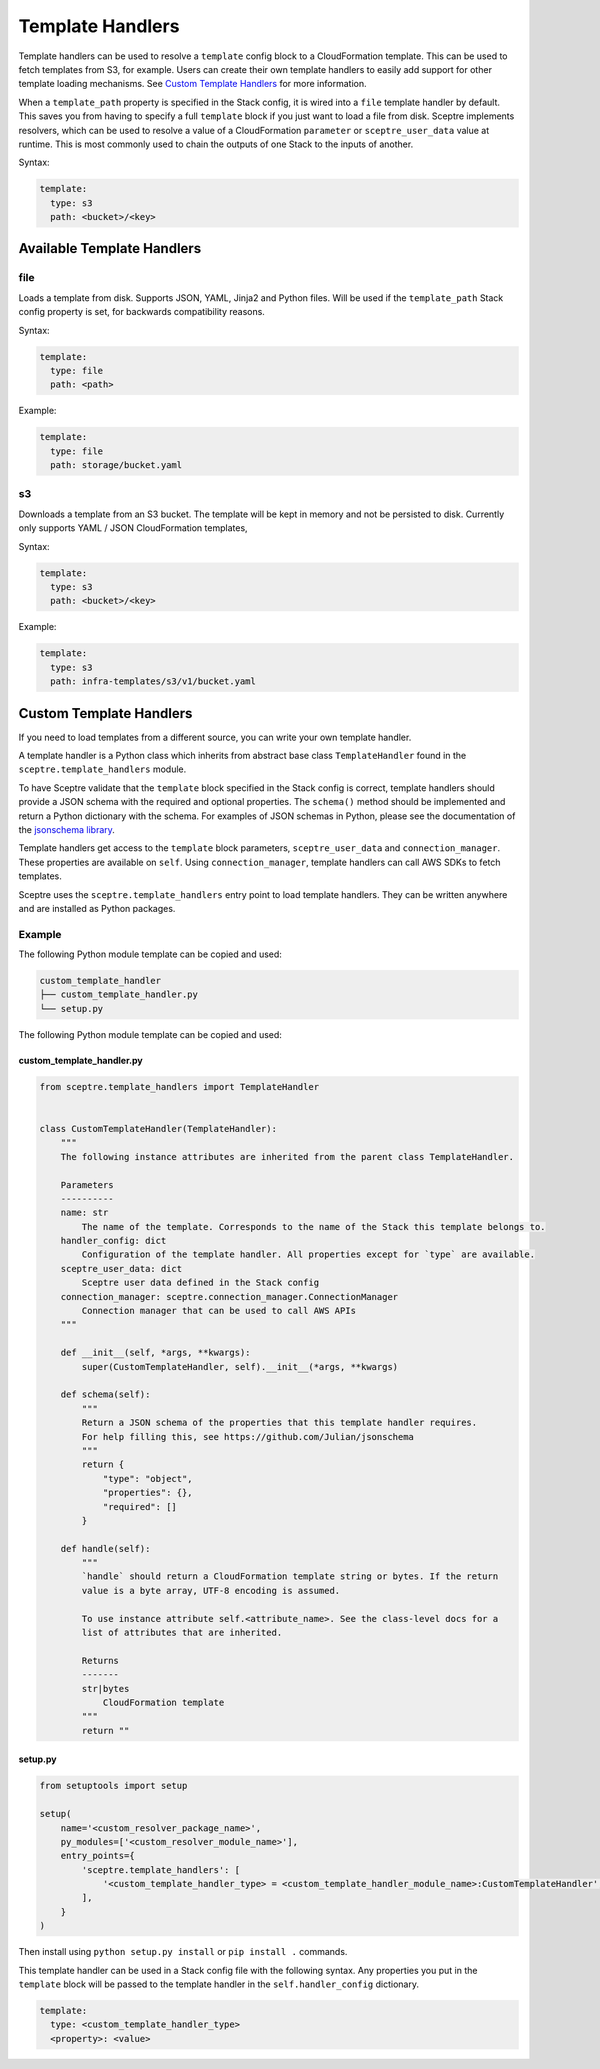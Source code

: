 Template Handlers
=================

Template handlers can be used to resolve a ``template`` config block to a CloudFormation template. This can be used to
fetch templates from S3, for example. Users can create their own template handlers to easily add support for other
template loading mechanisms. See `Custom Template Handlers`_ for more information.

When a ``template_path`` property is specified in the Stack config, it is wired into a ``file`` template handler by
default. This saves you from having to specify a full ``template`` block if you just want to load a file from disk.
Sceptre implements resolvers, which can be used to resolve a value of a
CloudFormation ``parameter`` or ``sceptre_user_data`` value at runtime. This is
most commonly used to chain the outputs of one Stack to the inputs of another.

Syntax:

.. code-block:: yaml

   template:
     type: s3
     path: <bucket>/<key>

Available Template Handlers
---------------------------

file
~~~~~~~~~~~~~~~~~~~~

Loads a template from disk. Supports JSON, YAML, Jinja2 and Python files. Will be used if the ``template_path`` Stack
config property is set, for backwards compatibility reasons.

Syntax:

.. code-block:: yaml

   template:
     type: file
     path: <path>

Example:

.. code-block:: yaml

   template:
     type: file
     path: storage/bucket.yaml

s3
~~~~~~~~~~~~~

Downloads a template from an S3 bucket. The template will be kept in memory and not be persisted to disk. Currently
only supports YAML / JSON CloudFormation templates,

Syntax:

.. code-block:: yaml

   template:
     type: s3
     path: <bucket>/<key>

Example:

.. code-block:: yaml

   template:
     type: s3
     path: infra-templates/s3/v1/bucket.yaml

Custom Template Handlers
------------------------

If you need to load templates from a different source, you can write your own template handler.

A template handler is a Python class which inherits from abstract base class ``TemplateHandler`` found in the
``sceptre.template_handlers`` module.

To have Sceptre validate that the ``template`` block specified in the Stack config is correct, template handlers
should provide a JSON schema with the required and optional properties. The ``schema()`` method should be
implemented and return a Python dictionary with the schema. For examples of JSON schemas in Python, please see
the documentation of the `jsonschema library`_.

Template handlers get access to the ``template`` block parameters, ``sceptre_user_data`` and ``connection_manager``.
These properties are available on ``self``. Using ``connection_manager``, template handlers can call AWS SDKs
to fetch templates.

Sceptre uses the ``sceptre.template_handlers`` entry point to load template handlers. They can be written anywhere and
are installed as Python packages.

Example
~~~~~~~

The following Python module template can be copied and used:

.. code-block:: text

   custom_template_handler
   ├── custom_template_handler.py
   └── setup.py

The following Python module template can be copied and used:

custom_template_handler.py
^^^^^^^^^^^^^^^^^^^^^^^^^^

.. code-block:: python

        from sceptre.template_handlers import TemplateHandler


        class CustomTemplateHandler(TemplateHandler):
            """
            The following instance attributes are inherited from the parent class TemplateHandler.

            Parameters
            ----------
            name: str
                The name of the template. Corresponds to the name of the Stack this template belongs to.
            handler_config: dict
                Configuration of the template handler. All properties except for `type` are available.
            sceptre_user_data: dict
                Sceptre user data defined in the Stack config
            connection_manager: sceptre.connection_manager.ConnectionManager
                Connection manager that can be used to call AWS APIs
            """

            def __init__(self, *args, **kwargs):
                super(CustomTemplateHandler, self).__init__(*args, **kwargs)

            def schema(self):
                """
                Return a JSON schema of the properties that this template handler requires.
                For help filling this, see https://github.com/Julian/jsonschema
                """
                return {
                    "type": "object",
                    "properties": {},
                    "required": []
                }

            def handle(self):
                """
                `handle` should return a CloudFormation template string or bytes. If the return
                value is a byte array, UTF-8 encoding is assumed.

                To use instance attribute self.<attribute_name>. See the class-level docs for a
                list of attributes that are inherited.

                Returns
                -------
                str|bytes
                    CloudFormation template
                """
                return ""


setup.py
^^^^^^^^

.. code-block:: python

   from setuptools import setup

   setup(
       name='<custom_resolver_package_name>',
       py_modules=['<custom_resolver_module_name>'],
       entry_points={
           'sceptre.template_handlers': [
               '<custom_template_handler_type> = <custom_template_handler_module_name>:CustomTemplateHandler',
           ],
       }
   )

Then install using ``python setup.py install`` or ``pip install .`` commands.

This template handler can be used in a Stack config file with the following syntax. Any properties you put in the
``template`` block will be passed to the template handler in the ``self.handler_config`` dictionary.

.. code-block:: yaml

   template:
     type: <custom_template_handler_type>
     <property>: <value>

.. _jsonschema library: https://github.com/Julian/jsonschema
.. _Custom Template Handlers: #custom-template-handlers